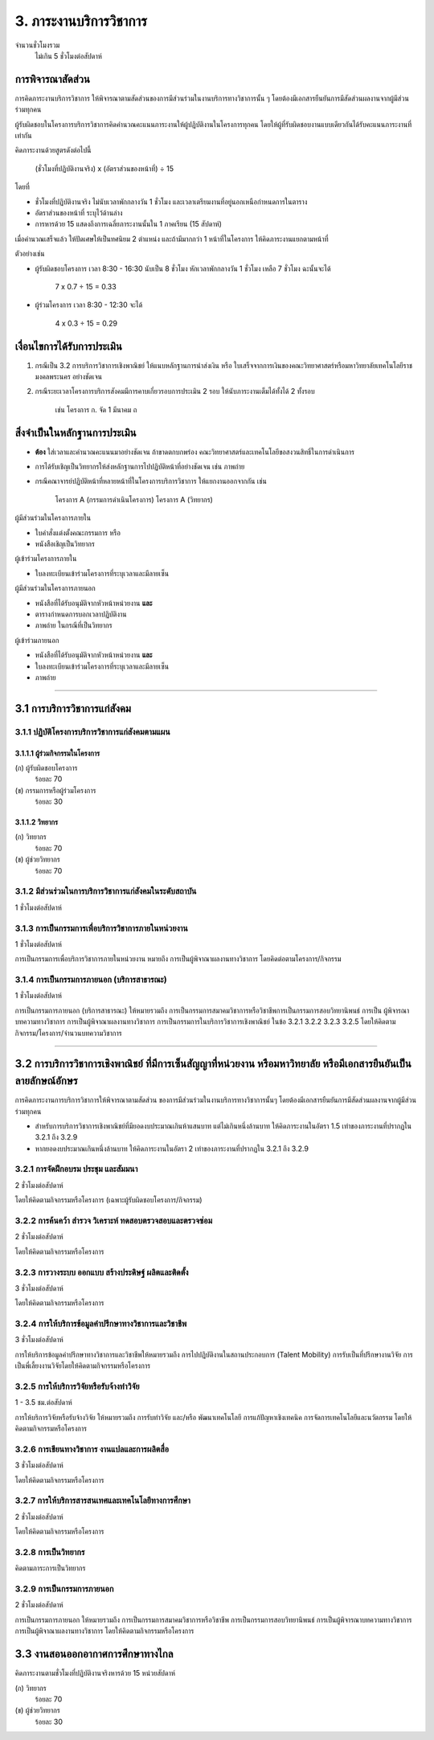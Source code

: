 .. |hpw| replace:: ชั่วโมงต่อสัปดาห์ 

3. ภาระงานบริการวิชาการ
###################################################

จำนวนชั่วโมงรวม
	ไม่เกิน 5 ชั่วโมงต่อสัปดาห์

การพิจารณาสัดส่วน
*************************************
การคิดภาระงานบริการวิชาการ ให้พิจารณาตามสัดส่วนของการมีส่วนร่วมในงานบริการทางวิชาการนั้น ๆ โดยต้องมีเอกสารยืนยันการมีสัดส่วนผลงานจากผู้มีส่วนร่วมทุกคน 

ผู้รับผิดชอบในโครงการบริการวิชาการคิดคำนวณคะแนนภาระงานให้ผู้ปฏิบัติงานในโครงการทุกคน โดยให้ผู้ที่รับผิดชอบงานแบบเดียวกันได้รับคะแนนภาระงานที่เท่ากัน

คิดภาระงานด้วยสูตรดังต่อไปนี้

	(ชั่วโมงที่ปฏิบัติงานจริง) x (อัตราส่วนของหน้าที่) ÷ 15

โดยที่

* ชั่วโมงที่ปฏิบัติงานจริง ไม่นับเวลาพักกลางวัน 1 ชั่วโมง และเวลาเตรียมงานที่อยู่นอกเหนือกำหนดการในตาราง
* อัตราส่วนของหน้าที่ ระบุไว้ด้านล่าง
* การหารด้วย 15 แสดงถึงการเฉลี่ยภาระงานนั้นใน 1 ภาคเรียน (15 สัปดาห์)

เมื่อคำนวณเสร็จแล้ว ให้ปัดเศษให้เป็นทศนิยม 2 ตำแหน่ง และถ้ามีมากกว่า 1 หน้าที่ในโครงการ ให้คิดภาระงานแยกตามหน้าที่

ตัวอย่างเช่น

* ผู้รับผิดชอบโครงการ เวลา 8:30 - 16:30 นับเป็น 8 ชั่วโมง หักเวลาพักกลางวัน 1 ชั่วโมง เหลือ 7 ชั่วโมง ฉะนั้นจะได้

	7 x 0.7 ÷ 15 = 0.33

* ผู้ร่วมโครงการ เวลา 8:30 - 12:30 จะได้ 

	4 x 0.3 ÷ 15 = 0.29


เงื่อนไขการได้รับการประเมิน
**************************************************
#. กรณีเป็น 3.2 การบริการวิชาการเชิงพาณิชย์ ให้แนบหลักฐานการนำส่งเงิน หรือ ใบเสร็จจากการเงินของคณะวิทยาศาสตร์หรือมหาวิทยาลัยเทคโนโลยีราชมงคลพระนคร อย่างชัดเจน
#. กรณีระยะเวลาโครงการบริการสังคมมีการคาบเกี่ยวรอบการประเมิน 2 รอบ ให้นับภาระงานเต็มได้ทั้งได้ 2 ทั้งรอบ 

	เช่น โครงการ ก. จัด 1 มีนาคม ถ


สิ่งจำเป็นในหลักฐานการประเมิน
****************************************************************

* **ต้อง** ใส่เวลาและคำนวณคะแนนมาอย่างชัดเจน ถ้าขาดตกบกพร่อง คณะวิทยาศาสตร์และเทคโนโลยีขอสงวนสิทธิ์ในการดำเนินการ
* การได้รับเชิญเป็นวิทยากรให้ส่งหลักฐานการไปปฏิบัติหน้าที่อย่างชัดเจน เช่น ภาพถ่าย
* กรณีคณาจารย์ปฏิบัติหน้าที่หลายหน้าที่ในโครงการบริการวิชาการ ให้แยกงานออกจากกัน เช่น

	โครงการ A (กรรมการดำเนินโครงการ)
	โครงการ A (วิทยากร)


ผู้มีส่วนร่วมในโครงการภายใน

* ใบคำสั่งแต่งตั้งคณะกรรมการ หรือ 
* หนังสือเชิญเป็นวิทยากร

ผู้เข้าร่วมโครงการภายใน

* ใบลงทะเบียนเข้าร่วมโครงการที่ระบุเวลาและมีลายเซ็น

ผู้มีส่วนร่วมในโครงการภายนอก

* หนังสือที่ได้รับอนุมัติจากหัวหน้าหน่วยงาน **และ**
* ตารางกำหนดการบอกเวลาปฏิบัติงาน
* ภาพถ่าย ในกรณีที่เป็นวิทยากร

ผู้เข้าร่วมภายนอก

* หนังสือที่ได้รับอนุมัติจากหัวหน้าหน่วยงาน **และ**
* ใบลงทะเบียนเข้าร่วมโครงการที่ระบุเวลาและมีลายเซ็น
* ภาพถ่าย

--------------------------------------------

3.1 การบริการวิชาการแก่สังคม
**************************************************

3.1.1 ปฏิบัติโครงการบริการวิชาการแก่สังคมตามแผน
=========================================================================

3.1.1.1 ผู้ร่วมกิจกรรมในโครงการ
^^^^^^^^^^^^^^^^^^^^^^^^^^^^^^^^^^^^^^^^^^^^^^^^^^^^^^^^^^^^
(ก) ผู้รับผิดชอบโครงการ
	ร้อยละ 70

(ข) กรรมการหรือผู้ร่วมโครงการ
	ร้อยละ 30

3.1.1.2 วิทยากร
^^^^^^^^^^^^^^^^^^^^^^^^^^^^^^^^^^^^^^^^^^^^^^^^^^^^^^^^^^^^
(ก) วิทยากร
	ร้อยละ 70

(ข) ผู้ช่วยวิทยากร
	ร้อยละ 70


3.1.2 มีส่วนร่วมในการบริการวิชาการแก่สังคมในระดับสถาบัน 	
=========================================================================

1 |hpw|

3.1.3 การเป็นกรรมการเพื่อบริการวิชาการภายในหน่วยงาน
=========================================================================

1 |hpw| 

การเป็นกรรมการเพื่อบริการวิชาการภายในหน่วยงาน หมายถึง การเป็นผู้พิจาณาผลงานทางวิชาการ โดยคิดต่อตามโครงการ/กิจกรรม

3.1.4 การเป็นกรรมการภายนอก (บริการสาธารณะ)
=========================================================================

1 |hpw|

การเป็นกรรมการภายนอก (บริการสาธารณะ) ให้หมายรวมถึง การเป็นกรรมการสมาคมวิชาการหรือวิชาชีพการเป็นกรรมการสอบวิทยานิพนธ์ การเป็น
ผู้พิจารณาบทความทางวิชาการ การเป็นผู้พิจาณาผลงานทางวิชาการ การเป็นกรรมการในบริการวิชาการเชิงพาณิชย์ ในข้อ 3.2.1 3.2.2 3.2.3 3.2.5 
โดยให้คิดตามกิจกรรม/โครงการ/จำนวนบทความวิชาการ

--------------------------------------------

3.2 การบริการวิชาการเชิงพาณิชย์ ที่มีการเซ็นสัญญาที่หน่วยงาน หรือมหาวิทยาลัย หรือมีเอกสารยืนยันเป็นลายลักษณ์อักษร
**********************************************************************************************************************************************************************************************************************************************************

การคิดภาระงานการบริการวิชาการให้พิจารณาตามสัดส่วน ของการมีส่วนร่วมในงานบริการทางวิชาการนั้นๆ โดยต้องมีเอกสารยืนยันการมีสัดส่วนผลงานจากผู้มีส่วนร่วมทุกคน 

* สำหรับการบริการวิชาการเชิงพาณิชย์ที่มียอดงบประมาณเกินห้าแสนบาท แต่ไม่เกินหนึ่งล้านบาท ให้คิดภาระงานในอัตรา 1.5 เท่าของภาระงานที่ปรากฏใน 3.2.1 ถึง 3.2.9 
* หากยอดงบประมาณเกินหนึ่งล้านบาท ให้คิดภาระงานในอัตรา 2 เท่าของภาระงานที่ปรากฏใน 3.2.1 ถึง 3.2.9

3.2.1  การจัดฝึกอบรม ประชุม และสัมมนา
=========================================================================

2 |hpw|

โดยให้คิดตามกิจกรรมหรือโครงการ (เฉพาะผู้รับผิดชอบโครงการ/กิจกรรม)

3.2.2  การค้นคว้า สำรวจ วิเคราะห์ ทดสอบตรวจสอบและตรวจซ่อม
=========================================================================

2 |hpw|	

โดยให้คิดตามกิจกรรมหรือโครงการ

3.2.3 การวางระบบ ออกแบบ สร้างประดิษฐ์ ผลิตและติดตั้ง
=========================================================================

3 |hpw|

โดยให้คิดตามกิจกรรมหรือโครงการ

3.2.4  การให้บริการข้อมูลคำปรึกษาทางวิชาการและวิชาชีพ	
=========================================================================

3 |hpw|

การให้บริการข้อมูลคำปรึกษาทางวิชาการและวิชาชีพให้หมายรวมถึง การไปปฏิบัติงานในสถานประกอบการ (Talent Mobility) การรับเป็นที่ปรึกษางานวิจัย การเป็นพี่เลี้ยงงานวิจัยโดยให้คิดตามกิจกรรมหรือโครงการ

3.2.5  การให้บริการวิจัยหรือรับจ้างทำวิจัย
=========================================================================

1 - 3.5  ชม.ต่อสัปดาห์	

การให้บริการวิจัยหรือรับจ้างวิจัย ให้หมายรวมถึง การรับทำวิจัย และ/หรือ พัฒนาเทคโนโลยี การแก้ปัญหาเชิงเทคนิค การจัดการเทคโนโลยีและนวัตกรรม
โดยให้คิดตามกิจกรรมหรือโครงการ

3.2.6  การเขียนทางวิชาการ งานแปลและการผลิตสื่อ
=========================================================================

3 |hpw|

โดยให้คิดตามกิจกรรมหรือโครงการ

3.2.7  การให้บริการสารสนเทศและเทคโนโลยีทางการศึกษา
==================================================================================================================================================

2 |hpw|

โดยให้คิดตามกิจกรรมหรือโครงการ

3.2.8  การเป็นวิทยากร
=========================================================================

คิดตามภาระการเป็นวิทยากร	

3.2.9 การเป็นกรรมการภายนอก
=========================================================================

2 |hpw|

การเป็นกรรมการภายนอก ให้หมายรวมถึง การเป็นกรรมการสมาคมวิชาการหรือวิชาชีพ การเป็นกรรมการสอบวิทยานิพนธ์ การเป็นผู้พิจารณาบทความทางวิชาการ การเป็นผู้พิจาณาผลงานทางวิชาการ โดยให้คิดตามกิจกรรมหรือโครงการ



3.3 งานสอนออกอากาศการศึกษาทางไกล
****************************************************************************************************************************************

คิดภาระงานตามชั่วโมงที่ปฏิบัติงานจริงหารด้วย 15 หน่วยสัปดาห์

(ก)  วิทยากร
	ร้อยละ 70
   
(ข)  ผู้ช่วยวิทยากร
	ร้อยละ 30
